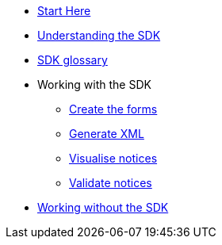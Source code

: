 * xref:{page-component-version}@eforms:guide:index.adoc[Start Here]
* xref:{page-component-version}@eforms:guide:understanding-the-sdk.adoc[Understanding the SDK]
* xref:{page-component-version}@eforms:guide:sdk-glossary.adoc[SDK glossary]
* Working with the SDK
** xref:{page-component-version}@eforms:guide:notice-forms.adoc[Create the forms]
** xref:{page-component-version}@eforms:guide:xml-generation.adoc[Generate XML]
** xref:{page-component-version}@eforms:guide:visualisation.adoc[Visualise notices]
** xref:{page-component-version}@eforms:guide:validation.adoc[Validate notices]
* xref:{page-component-version}@eforms:guide:implementing-eforms-without-the-sdk.adoc[Working without the SDK]
